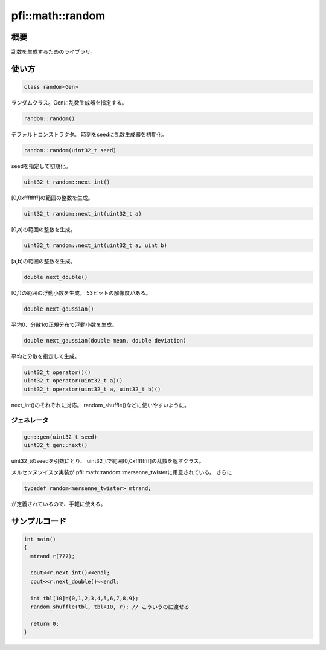 =================
pfi::math::random
=================

概要
====

乱数を生成するためのライブラリ。

使い方
======

.. code-block:: c++

  class random<Gen>

ランダムクラス。Genに乱数生成器を指定する。

.. code-block:: c++

  random::random()

デフォルトコンストラクタ。
時刻をseedに乱数生成器を初期化。

.. code-block:: c++

  random::random(uint32_t seed)

seedを指定して初期化。

.. code-block:: c++

  uint32_t random::next_int()

[0,0xffffffff]の範囲の整数を生成。

.. code-block:: c++

  uint32_t random::next_int(uint32_t a)

[0,a)の範囲の整数を生成。

.. code-block:: c++

  uint32_t random::next_int(uint32_t a, uint b)

[a,b)の範囲の整数を生成。

.. code-block:: c++

  double next_double()

[0,1)の範囲の浮動小数を生成。
53ビットの解像度がある。

.. code-block:: c++

  double next_gaussian()

平均0、分散1の正規分布で浮動小数を生成。

.. code-block:: c++

  double next_gaussian(double mean, double deviation)

平均と分散を指定して生成。

.. code-block:: c++

  uint32_t operator()()
  uint32_t operator(uint32_t a)()
  uint32_t operator(uint32_t a, uint32_t b)()

next_int()のそれぞれに対応。
random_shuffle()などに使いやすいように。

ジェネレータ
------------

.. code-block:: c++

  gen::gen(uint32_t seed)
  uint32_t gen::next()

uint32_tのseedを引数にとり、
uint32_tで範囲[0,0xffffffff]の乱数を返すクラス。

メルセンヌツイスタ実装が
pfi::math::random::mersenne_twisterに用意されている。
さらに

.. code-block:: c++

  typedef random<mersenne_twister> mtrand;

が定義されているので、手軽に使える。

サンプルコード
==============

.. code-block:: c++

  int main()
  {
    mtrand r(777);
  
    cout<<r.next_int()<<endl;
    cout<<r.next_double()<<endl;
  
    int tbl[10]={0,1,2,3,4,5,6,7,8,9};
    random_shuffle(tbl, tbl+10, r); // こういうのに渡せる
  
    return 0;
  }
